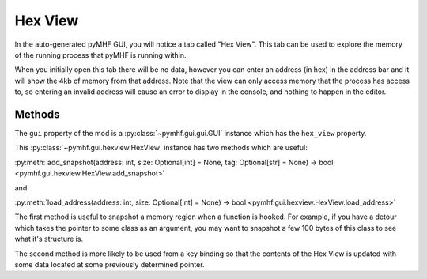 Hex View
========

In the auto-generated pyMHF GUI, you will notice a tab called "Hex View".
This tab can be used to explore the memory of the running process that pyMHF is running within.

When you initially open this tab there will be no data, however you can enter an address (in hex) in the address bar and it will show the 4kb of memory from that address.
Note that the view can only access memory that the process has access to, so entering an invalid address will cause an error to display in the console, and nothing to happen in the editor.

Methods
-------

The ``gui`` property of the mod is a :py:class:`~pymhf.gui.gui.GUI` instance which has the ``hex_view`` property.

This :py:class:`~pymhf.gui.hexview.HexView` instance has two methods which are useful:

:py:meth:`add_snapshot(address: int, size: Optional[int] = None, tag: Optional[str] = None) -> bool <pymhf.gui.hexview.HexView.add_snapshot>`

and

:py:meth:`load_address(address: int, size: Optional[int] = None) -> bool <pymhf.gui.hexview.HexView.load_address>`

The first method is useful to snapshot a memory region when a function is hooked.
For example, if you have a detour which takes the pointer to some class as an argument, you may want to snapshot a few 100 bytes of this class to see what it's structure is.

The second method is more likely to be used from a key binding so that the contents of the Hex View is updated with some data located at some previously determined pointer.
